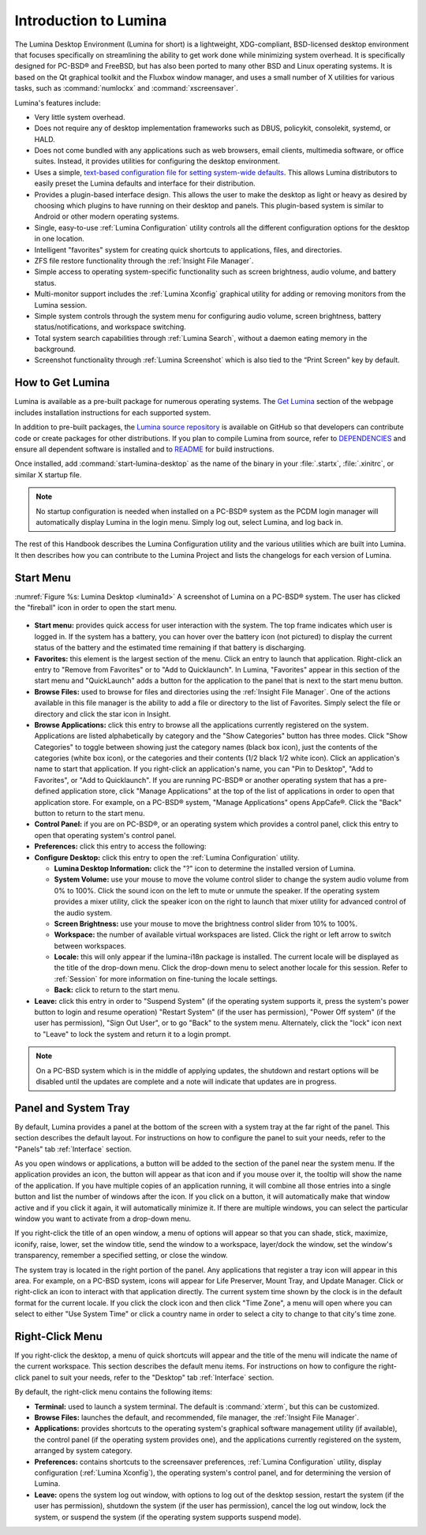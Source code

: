 .. globalindex::
   :maxdepth: 4
   
.. _Introduction to Lumina:

Introduction to Lumina
**********************

The Lumina Desktop Environment (Lumina for short) is a lightweight, XDG-compliant, BSD-licensed desktop environment that focuses specifically on streamlining
the ability to get work done while minimizing system overhead. It is specifically designed for PC-BSD® and FreeBSD, but has also been ported to many other
BSD and Linux operating systems. It is based on the Qt graphical toolkit and the Fluxbox window manager, and uses a small number of X utilities for various
tasks, such as :command:`numlockx` and :command:`xscreensaver`.

Lumina's features include: 

* Very little system overhead.

* Does not require any of desktop implementation frameworks such as DBUS, policykit, consolekit, systemd, or HALD.

* Does not come bundled with any applications such as web browsers, email clients, multimedia software, or office suites. Instead, it provides utilities for configuring the desktop
  environment.

* Uses a simple, `text-based configuration file for setting system-wide defaults <https://github.com/pcbsd/lumina/blob/master/src-qt5/core/lumina-desktop/defaults/luminaDesktop.conf>`_. This allows
  Lumina distributors to easily preset the Lumina defaults and interface for their distribution.

* Provides a plugin-based interface design. This allows the user to make the desktop as light or heavy as desired by choosing which plugins to have running on their desktop and panels.
  This plugin-based system is similar to Android or other modern operating systems.
  
* Single, easy-to-use :ref:`Lumina Configuration` utility controls all the different configuration options for the desktop in one location.

* Intelligent "favorites" system for creating quick shortcuts to applications, files, and directories.

* ZFS file restore functionality through the :ref:`Insight File Manager`.

* Simple access to operating system-specific functionality such as screen brightness, audio volume, and battery status.

* Multi-monitor support includes the :ref:`Lumina Xconfig` graphical utility for adding or removing monitors from the Lumina session.

* Simple system controls through the system menu for configuring audio volume, screen brightness, battery status/notifications, and workspace switching.

* Total system search capabilities through :ref:`Lumina Search`, without a daemon eating memory in the background.

* Screenshot functionality through :ref:`Lumina Screenshot` which is also tied to the “Print Screen” key by default.

.. _How to Get Lumina:

How to Get Lumina
=================

Lumina is available as a pre-built package for numerous operating systems. The `Get Lumina <http://lumina-desktop.org/get-lumina/>`_ section of the webpage includes installation instructions for each supported system.

In addition to pre-built packages, the `Lumina source repository <https://github.com/pcbsd/lumina>`_ is available on GitHub so that developers can contribute code or create
packages for other distributions. If you plan to compile Lumina from source, refer to `DEPENDENCIES <https://github.com/pcbsd/lumina/blob/master/DEPENDENCIES>`_ and ensure all
dependent software is installed and to `README <https://github.com/pcbsd/lumina/blob/master/README.md>`_ for build instructions.

Once installed, add :command:`start-lumina-desktop` as the name of the binary in your :file:`.startx`, :file:`.xinitrc`, or similar X startup file.

.. note:: No startup configuration is needed when installed on a PC-BSD® system as the PCDM login manager will automatically display Lumina in the login menu. Simply log out, select Lumina,
   and log back in.
   
The rest of this Handbook describes the Lumina Configuration utility and the various utilities which are built into Lumina. It then describes how you can contribute to the Lumina Project and
lists the changelogs for each version of Lumina.

.. _Start Menu:

Start Menu
==========
  
:numref:`Figure %s: Lumina Desktop <lumina1d>` A screenshot of Lumina on a PC-BSD® system. The user has clicked the "fireball" icon in order to open the start menu.

.. _lumina1d:

.. figure:: images/lumina1d.png
   :width: 1920px
   :height: 1080px
   :scale: 50%
   

* **Start menu:** provides quick access for user interaction with the system. The top frame indicates which user is logged in. If the system has a battery, you can hover over the battery icon (not pictured) 
  to display the current status of the battery and the estimated time remaining if that battery is discharging.

* **Favorites:** this element is the largest section of the menu. Click an entry to launch that application. Right-click an entry to "Remove from Favorites" or to "Add to Quicklaunch". In Lumina, "Favorites"
  appear in this section of the start menu and "QuickLaunch" adds a button for the application to the panel that is next to the start menu button.

* **Browse Files:** used to browse for files and directories using the :ref:`Insight File Manager`. One of the actions available in this file manager is the ability to add a file or directory
  to the list of Favorites. Simply select the file or directory and click the star icon in Insight.

* **Browse Applications:** click this entry to browse all the applications currently registered on the system. Applications are listed alphabetically by category and the "Show Categories"
  button has three modes. Click "Show Categories" to toggle between showing just the category names (black box icon), just the contents of the categories (white box icon), or the categories
  and their contents (1/2 black 1/2 white icon). Click an application's name to start that application. If you right-click an application's name, you can "Pin to Desktop", "Add to Favorites",
  or "Add to Quicklaunch". If you are running PC-BSD® or another operating system that has a pre-defined application store, click "Manage Applications" at the top of the list of applications
  in order to open that application store. For example, on a PC-BSD® system, "Manage Applications" opens AppCafe®. Click the "Back" button to return to the start menu.

* **Control Panel:** if you are on PC-BSD®, or an operating system which provides a control panel, click this entry to open that operating system's control panel.

* **Preferences:** click this entry to access the following:


* **Configure Desktop:** click this entry to open the :ref:`Lumina Configuration` utility.

  * **Lumina Desktop Information:** click the "?" icon to determine the installed version of Lumina.

  * **System Volume:** use your mouse to move the volume control slider to change the system audio volume from 0% to 100%. Click the sound icon on the left to mute or unmute the speaker. If
    the operating system provides a mixer utility, click the speaker icon on the right to launch that mixer utility for advanced control of the audio system.

  * **Screen Brightness:** use your mouse to move the brightness control slider from 10% to 100%.

  * **Workspace:** the number of available virtual workspaces are listed. Click the right or left arrow to switch between workspaces.

  * **Locale:** this will only appear if the lumina-i18n package is installed. The current locale will be displayed as the title of the drop-down menu. Click the drop-down menu to select
    another locale for this session. Refer to :ref:`Session` for more information on fine-tuning the locale settings.

  * **Back:** click to return to the start menu.

  
* **Leave:** click this entry in order to "Suspend System" (if the operating system supports it, press the system's power button to login and resume operation) "Restart System" (if the user
  has permission), "Power Off system" (if the user has permission), "Sign Out User", or to go "Back" to the system menu. Alternately, click the "lock" icon next to "Leave" to lock the system
  and return it to a login prompt.

.. note:: On a PC-BSD system which is in the middle of applying updates, the shutdown and restart options will be disabled until the updates are complete and a note will indicate that
   updates are in progress.

.. _Panel and System Tray:

Panel and System Tray
=====================

By default, Lumina provides a panel at the bottom of the screen with a system tray at the far right of the panel. This section describes the default layout. For instructions on how to
configure the panel to suit your needs, refer to the "Panels" tab :ref:`Interface` section.
  
As you open windows or applications, a button will be added to the section of the panel near the system menu. If the application provides an icon, the button
will appear as that icon and if you mouse over it, the tooltip will show the name of the application. If you have multiple copies of an application running,
it will combine all those entries into a single button and list the number of windows after the icon. If you click on a button, it will automatically make that window active and if you
click it again, it will automatically minimize it. If there are multiple windows, you can select the particular window you want to activate from a drop-down menu.

If you right-click the title of an open window, a menu of options will appear so that you can shade, stick, maximize, iconify, raise, lower, set the window
title, send the window to a workspace, layer/dock the window, set the window's transparency, remember a specified setting, or close the window.

The system tray is located in the right portion of the panel. Any applications that register a tray icon will appear in this area. For example, on a PC-BSD system, icons will appear for
Life Preserver, Mount Tray, and Update Manager. Click or right-click an icon to interact with that application directly. The current system time shown by the clock is in the default format
for the current locale. If you click the clock icon and then click "Time Zone", a menu will open where you can select to either "Use System Time" or click a country name in order to select a
city to change to that city's time zone.
  
.. index:: right-click menu
.. _Right-Click Menu:

Right-Click Menu
================

If you right-click the desktop, a menu of quick shortcuts will appear and the title of the menu will indicate the name of the current workspace. This section describes the default
menu items. For instructions on how to configure the right-click panel to suit your needs, refer to the "Desktop" tab :ref:`Interface` section.

By default, the right-click menu contains the following items:

* **Terminal:** used to launch a system terminal. The default is :command:`xterm`, but this can be customized.

* **Browse Files:** launches the default, and recommended, file manager, the :ref:`Insight File Manager`.

* **Applications:** provides shortcuts to the operating system's graphical software management utility (if available), the control panel (if the operating
  system provides one), and the applications currently registered on the system, arranged by system category.

* **Preferences:** contains shortcuts to the screensaver preferences, :ref:`Lumina Configuration` utility, display configuration (:ref:`Lumina Xconfig`), the operating
  system's control panel, and for determining the version of Lumina.

* **Leave:** opens the system log out window, with options to log out of the desktop session, restart the system (if the user has permission), shutdown the system (if the user has
  permission), cancel the log out window, lock the system, or suspend the system (if the operating system supports suspend mode).

